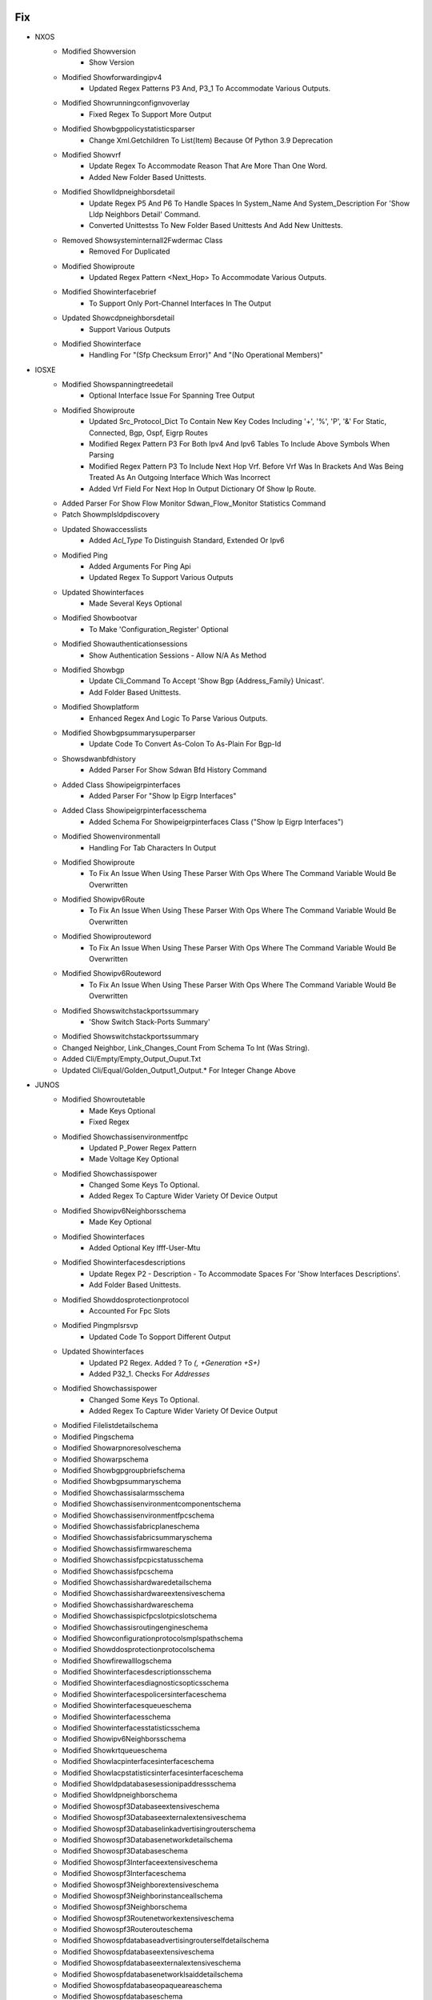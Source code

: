 --------------------------------------------------------------------------------
                                      Fix                                       
--------------------------------------------------------------------------------

* NXOS
    * Modified Showversion
        * Show Version
    * Modified Showforwardingipv4
        * Updated Regex Patterns P3 And, P3_1 To Accommodate Various Outputs.
    * Modified Showrunningconfignvoverlay
        * Fixed Regex To Support More Output
    * Modified Showbgppolicystatisticsparser
        * Change Xml.Getchildren To List(Item) Because Of Python 3.9 Deprecation
    * Modified Showvrf
        * Update Regex To Accommodate Reason That Are More Than One Word.
        * Added New Folder Based Unittests.
    * Modified Showlldpneighborsdetail
        * Update Regex P5 And P6 To Handle Spaces In System_Name And System_Description For 'Show Lldp Neighbors Detail' Command.
        * Converted Unittestss To New Folder Based Unittests And Add New Unittests.
    * Removed Showsysteminternall2Fwdermac Class
        * Removed For Duplicated
    * Modified Showiproute
        * Updated Regex Pattern <Next_Hop> To Accommodate Various Outputs.
    * Modified Showinterfacebrief
        * To Support Only Port-Channel Interfaces In The Output
    * Updated Showcdpneighborsdetail
        * Support Various Outputs
    * Modified Showinterface
        * Handling For "(Sfp Checksum Error)" And "(No Operational Members)"

* IOSXE
    * Modified Showspanningtreedetail
        * Optional Interface Issue For Spanning Tree Output
    * Modified Showiproute
        * Updated Src_Protocol_Dict To Contain New Key Codes Including '+', '%', 'P', '&' For Static, Connected, Bgp, Ospf, Eigrp Routes
        * Modified Regex Pattern P3 For Both Ipv4 And Ipv6 Tables To Include Above Symbols When Parsing
        * Modified Regex Pattern P3 To Include Next Hop Vrf. Before Vrf Was In Brackets And Was Being Treated As An Outgoing Interface Which Was Incorrect
        * Added Vrf Field For Next Hop In Output Dictionary Of Show Ip Route.
    * Added Parser For Show Flow Monitor Sdwan_Flow_Monitor Statistics Command
    * Patch Showmplsldpdiscovery
    * Updated Showaccesslists
        * Added `Acl_Type` To Distinguish Standard, Extended Or Ipv6
    * Modified Ping
        * Added Arguments For Ping Api
        * Updated Regex To Support Various Outputs
    * Updated Showinterfaces
        * Made Several Keys Optional
    * Modified Showbootvar
        * To Make 'Configuration_Register' Optional
    * Modified Showauthenticationsessions
        * Show Authentication Sessions - Allow N/A As Method
    * Modified Showbgp
        * Update Cli_Command To Accept 'Show Bgp {Address_Family} Unicast'.
        * Add Folder Based Unittests.
    * Modified Showplatform
        * Enhanced Regex And Logic To Parse Various Outputs.
    * Modified Showbgpsummarysuperparser
        * Update Code To Convert As-Colon To As-Plain For Bgp-Id
    * Showsdwanbfdhistory
        * Added Parser For Show Sdwan Bfd History Command
    * Added Class Showipeigrpinterfaces
        * Added Parser For "Show Ip Eigrp Interfaces"
    * Added Class Showipeigrpinterfacesschema
        * Added Schema For Showipeigrpinterfaces Class ("Show Ip Eigrp Interfaces")
    * Modified Showenvironmentall
        * Handling For Tab Characters In Output
    * Modified Showiproute
        * To Fix An Issue When Using These Parser With Ops Where The Command Variable Would Be Overwritten
    * Modified Showipv6Route
        * To Fix An Issue When Using These Parser With Ops Where The Command Variable Would Be Overwritten
    * Modified Showiprouteword
        * To Fix An Issue When Using These Parser With Ops Where The Command Variable Would Be Overwritten
    * Modified Showipv6Routeword
        * To Fix An Issue When Using These Parser With Ops Where The Command Variable Would Be Overwritten
    * Modified Showswitchstackportssummary
        * 'Show Switch Stack-Ports Summary'
    * Modified Showswitchstackportssummary
    * Changed Neighbor, Link_Changes_Count From Schema To Int (Was String).
    * Added Cli/Empty/Empty_Output_Ouput.Txt
    * Updated Cli/Equal/Golden_Output1_Output.* For Integer Change Above

* JUNOS
    * Modified Showroutetable
        * Made Keys Optional
        * Fixed Regex
    * Modified Showchassisenvironmentfpc
        * Updated P_Power Regex Pattern
        * Made Voltage Key Optional
    * Modified Showchassispower
        * Changed Some Keys To Optional.
        * Added Regex To Capture Wider Variety Of Device Output
    * Modified Showipv6Neighborsschema
        * Made Key Optional
    * Modified Showinterfaces
        * Added Optional Key Ifff-User-Mtu
    * Modified Showinterfacesdescriptions
        * Update Regex P2 - Description - To Accommodate Spaces For 'Show Interfaces Descriptions'.
        * Add Folder Based Unittests.
    * Modified Showddosprotectionprotocol
        * Accounted For Fpc Slots
    * Modified Pingmplsrsvp
        * Updated Code To Sopport Different Output
    * Updated Showinterfaces
        * Updated P2 Regex. Added ? To `(, +Generation +\S+)`
        * Added P32_1. Checks For `Addresses`
    * Modified Showchassispower
        * Changed Some Keys To Optional.
        * Added Regex To Capture Wider Variety Of Device Output
    * Modified Filelistdetailschema
    * Modified Pingschema
    * Modified Showarpnoresolveschema
    * Modified Showarpschema
    * Modified Showbgpgroupbriefschema
    * Modified Showbgpsummaryschema
    * Modified Showchassisalarmsschema
    * Modified Showchassisenvironmentcomponentschema
    * Modified Showchassisenvironmentfpcschema
    * Modified Showchassisfabricplaneschema
    * Modified Showchassisfabricsummaryschema
    * Modified Showchassisfirmwareschema
    * Modified Showchassisfpcpicstatusschema
    * Modified Showchassisfpcschema
    * Modified Showchassishardwaredetailschema
    * Modified Showchassishardwareextensiveschema
    * Modified Showchassishardwareschema
    * Modified Showchassispicfpcslotpicslotschema
    * Modified Showchassisroutingengineschema
    * Modified Showconfigurationprotocolsmplspathschema
    * Modified Showddosprotectionprotocolschema
    * Modified Showfirewalllogschema
    * Modified Showinterfacesdescriptionsschema
    * Modified Showinterfacesdiagnosticsopticsschema
    * Modified Showinterfacespolicersinterfaceschema
    * Modified Showinterfacesqueueschema
    * Modified Showinterfacesschema
    * Modified Showinterfacesstatisticsschema
    * Modified Showipv6Neighborsschema
    * Modified Showkrtqueueschema
    * Modified Showlacpinterfacesinterfaceschema
    * Modified Showlacpstatisticsinterfacesinterfaceschema
    * Modified Showldpdatabasesessionipaddressschema
    * Modified Showldpneighborschema
    * Modified Showospf3Databaseextensiveschema
    * Modified Showospf3Databaseexternalextensiveschema
    * Modified Showospf3Databaselinkadvertisingrouterschema
    * Modified Showospf3Databasenetworkdetailschema
    * Modified Showospf3Databaseschema
    * Modified Showospf3Interfaceextensiveschema
    * Modified Showospf3Interfaceschema
    * Modified Showospf3Neighborextensiveschema
    * Modified Showospf3Neighborinstanceallschema
    * Modified Showospf3Neighborschema
    * Modified Showospf3Routenetworkextensiveschema
    * Modified Showospf3Routerouteschema
    * Modified Showospfdatabaseadvertisingrouterselfdetailschema
    * Modified Showospfdatabaseextensiveschema
    * Modified Showospfdatabaseexternalextensiveschema
    * Modified Showospfdatabasenetworklsaiddetailschema
    * Modified Showospfdatabaseopaqueareaschema
    * Modified Showospfdatabaseschema
    * Modified Showospfdatabasesummaryschema
    * Modified Showospfinterfaceextensiveschema
    * Modified Showospfneighborextensiveschema
    * Modified Showospfneighborinstanceallschema
    * Modified Showospfneighborschema
    * Modified Showospfroutebriefschema
    * Modified Showospfroutenetworkextensiveschema
    * Modified Showospfrouteprefixschema
    * Modified Showospfstatisticsschema
    * Modified Showppmtransmissionsprotocolbfddetailschema
    * Modified Showpferoutesummaryschema
    * Modified Showrsvpneighbordetailschema
    * Modified Showrsvpsessionschema
    * Modified Showrouteadvertisingprotocoldetailschema
    * Modified Showrouteadvertisingprotocolschema
    * Modified Showrouteforwardingtablelabelschema
    * Modified Showrouteforwardingtablesummaryschema
    * Modified Showrouteinstancedetailschema
    * Modified Showrouteinstancenameschema
    * Modified Showrouteprotocolextensiveschema
    * Modified Showroutereceiveprotocolextensiveschema
    * Modified Showroutereceiveprotocolpeeraddressextensiveschema
    * Modified Showroutereceiveprotocolschema
    * Modified Showrouteschema
    * Modified Showroutesummaryschema
    * Modified Showroutetablelabelswitchednameschema
    * Modified Showservicesaccountingaggregationtemplateschema
    * Modified Showservicesaccountingerrorsschema
    * Modified Showservicesaccountingflowschema
    * Modified Showservicesaccountingmemoryschema
    * Modified Showservicesaccountingstatusschema
    * Modified Showservicesaccountingusageschema
    * Modified Showsnmpconfigurationschema
    * Modified Showsnmpstatisticsschema
    * Modified Showsystemcommitschema
    * Modified Showsystemconnectionsschema
    * Modified Showsystemcoredumpsschema
    * Modified Showsystemqueuesschema
    * Modified Showsystemstatisticsschema
    * Modified Showsystemstorageschema
    * Modified Showsystemusersschema
    * Modified Showteddatabaseipaddressschema
    * Modified Showversiondetailschema
    * Modified Showversioninvokeonallroutingenginesschema
    * Modified Showversionschema
    * Modified Traceroutenoresolveschema
        * Using Listof Instead Of Use
    * Modified Showservicesaccountingaggregationtemplate
        * Allowed For Multiple Entries
    * Updated Showospf3Interfaceextensive
        * Updated Regex To Capture Capture Bdr Addr
    * Modified Showinterfaces
        * Made Key Cos-Queue-Configuration Optional
    * Modified Showchassispicfpcslotpicslot
        * Fixed Uptime Regex
            * Accounted For Seconds And Second
            * Accounted For Lack Of Hours
    * Updated Showospf3Interfaceextensive
        * Updated Regex To Capture Capture Bdr Addr
    * Updated Showospf3Interfaceextensive
        * Updated Regex P4 To Captured Varied Output
    * Modified Showchassispicfpcslotpicslot
        * Fixed Uptime Regex
            * Accounted For Seconds And Second
            * Accounted For Lack Of Hours
    * Updated Showtaskreplication
        * To Support Various Outputs
    * Modified Showchassisenvironmentfpc
        * Updated P_Power Regex Pattern
        * Made Voltage Key Optional

* IOS/CAT6K, IOS/C7600, IOSXE/CAT4K, NXOS
    * Modified Showmoduleschema Class
        * Add 'Slot' Key
    * Modified Showmodule
        * Add Slot Value To Leaf

* UTILS
    * Turn The Unittest Code Into A Standalone Importable
    * Modified Common()
        * Change Xml.Getchildren To List(Item) Because Of Python 3.9 Deprecation
    * Turn The Unittest Code Into A Standalone Importable

* IOSXR
    * Modified Ping
        * Added Arguments For Ping Api
        * Updated Regex To Support Various Outputs
    * Update Showplatform
        * Fixed To Run Unittests Successfully
    * Modified Showinterfacesdescription
        * Update Regex P2 - Description - To Accommodate Spaces For 'Show Interfaces Description'.
    * Modified Showethernettags
        * Removed Cli_Command From Showethernettags In 'Show_Ethernet.Py'
        * Migrated Unitest For 'Show Ethernet Tags' To New Style Unittests 'Showethernettags' Folder
        * Removed 'Src/Genie/Libs/Parser/Iosxr/Tests/Test_Show_Ethernet_Yang.Py'
        * Removed 'Src/Genie/Libs/Parser/Iosxr/Tests/Test_Show_Interface.Py' Since All Unittests In This File Have Been Migrated To New Unittests Folder
    * Modified Showlldpentry
        * Update Regex P2 To Handle Spaces In Chassis_Id For 'Show Lldp Neighbors Detail' Command.
        * Add Folder Based Unittests.
    * Modified Showrunningconfigbgp
        * Update Code To Convert As-Colon To As-Plain For Bgp-Id
    * Modified Showbfdsession
        * Changed <Async_Msec> And <Echo_Msec> From Schema To Optional.
        * Changed Showbfdsession Folder Tests To Reflect This Change
        * Removed Showbfdsession From Parser Unittest Ignore List
    * Modified Showbgpinstancesummary
        * Update Parser To Accept Numbers And Dotted Numbers For Remote_As In P17_2.
    * Modify Showarpdetail
        * Change Regex To Capture Bundle-Ether Interfaces
    * Modified Showbgpinstancesummary
        * Update Regex To Support Vrf Name In Lowercase
    * Updated Showlogging
        * Fixed To Collect Logs With Include Option

* ASA
    * Modified Showinterfaceipbrief
        * Updated Regex Patterns <Method> And <Link_Status> To Properly Capture Device Output

* IOS
    * Modified Showinventory
        * Enhanced Logic To Parse Various Outputs.
    * Added Class Showipeigrpinterfaces
        * Added Parser For "Show Ip Eigrp Interfaces"

* IOSXE AND IOSXE/C9500
    * Modified Showversion
        * Added Label And Build_Label Keys To Schema
        * Added Xe_Version Key To Show Version Schema
        * Updated Regex Patterns P0 To Catch Xe_Version
        * Updated Regex P1/P3 To Catch Label And Build_Label
        * Update Version_Short To Match Major.Minor For Xe/9500

* IOS-XR
    * Modified Showcdpneighborsdetail
        * Updated Regex Pattern <Platform> To Accommodate Various Outputs.


--------------------------------------------------------------------------------
                                      New                                       
--------------------------------------------------------------------------------

* IOSXR
    * Added Following Commands For Dir
        * Dir Location {Location}
        * Dir {Directory} Location {Location}
    * Modified Show_Pim.Py
        * Added Show Pim Topology Summary
        * Added Show Pim Vrf <Vrf> Topology Summary
    * Added Showmplsldpdiscovery
        * Show Mpls Ldp Discovery
        * Show Mpls Ldp Discovery Detail
        * Show Mpls Ldp Afi-All Discovery
        * Show Mpls Ldp Discovery <Ldp>
        * Show Mpls Ldp Vrf <Vrf> Discovery
        * Show Mpls Ldp Vrf <Vrf> Discovery Detail
    * Added Showusers
        * Show User
    * Added Following Commands For Dir
        * Dir Location {Location}
        * Dir {Directory} Location {Location}
    * Added Showbfdsessiondestination
        * Show Bfd Session Destination {Ip_Address}
        * Show Bfd Ipv6 Session Destination {Ip_Address}

* IOSXE
    * Added Showsdwanzbfwstatistics
        * Show Sdwan Zbfw Zonepair-Statistics
    * Added Parser For Show Sdwan Appqoe Aoim-Statistics
        * Showsdwanappqoeaoimstatistics
    * Added Showipslasummary
        * Show Ip Sla Summary
    * Added 'Show Track' Parser
        * Added Schema And Parser To Iosxe/Show_Track.Py
        * Added Test Files In Iosxe/Tests/Showtrack Test Directory
    * Added Showswitchstackportssummary
        * 'Show Switch Stack-Ports Summary'
    * Added Showsdwanzbfwstatistics
        * Show Sdwan Zbfw Zonepair-Statistics
    * Modified Showvrrp
        * Changed Schema To Allow Track_Group To Optionally Be Nested Level With Most Other Key/Value Pairs.
            * Added Regex Pattern <Track> To Accommodate Various Outputs.
            * Added Key <Flags> Into The Schema.
    * Added Parser Capabilities And A New 'Show Vrrp All' Parser To Handle The Following Commands
        * Show Vrrp All
        * Show Vrrp Interface {Interface}
        * Show Vrrp Interface {Interface} All
        * Show Vrrp Interface {Interface} Group {Group}
        * Show Vrrp Interface {Interface} Group {Group} All
    * Added Showipnbarclassificationsocket
        * Show Ip Nbar Classification Socket-Cache <Number_Of_Sockets>

* NXOS
    * Added Showusers
        * Show User
    * Added Ping
        * Ping {Addr}
        * Ping {Addr} Source {Source} Count {Count}
    * Added Showeigrptopologyschema
    * Added Showeigrptopologysuperparser
    * Added Showipv4Eigrptopology
    * Added Showipv6Eigrptopology
        * For 'Show Ip Eigrp Topology'
        * For 'Show Ipv6 Eigrp Topology'
    * Modified Showinterfacebrief
        * Modified Parser To Accommodate Nve Related Config.
        * `Show Interface Brief Nve 1`
    * Added Showenvironment
        * For 'Show Environment'
    * Added Showenvironmentfan
        * For 'Show Environment Fan'
    * Added Showenvironmentfandetail
        * For 'Show Environment Fan Detail'
    * Added Showenvironmentpower
        * For 'Show Environment Power'
    * Added Showenvironmentpowerdetail
        * For 'Show Environment Power Detail'
    * Added Showenvironmenttemperature
        * For 'Show Environment Temperature'
        * For 'Show Environment Temperature Module {Module}'
    * Added Showinterfacecapabilities
        * For 'Show Interface Capabilities'
        * For  'Show Interface {Interface} Capabilities'
    * Added Showinterfacetransceiver
        * For 'Show Interface Transceiver'
        * For 'Show Interface {Interface} Transceiver'
    * Added Showinterfacetransceiverdetails
        * For 'Show Interface Transceiver Details'
        * For 'Show Interface {Interface} Transceiver Details'
    * Added Showinterfacefec
        * For 'Show Interface Fec'
    * Added Showinterfacehardwaremap
        * For 'Show Interface Hardware-Mappings'

* IOS
    * Added Ping
        * Ping {Addr}
        * Ping {Addr} Source {Source} Repeat {Count}
    * Added Showinventory For Asr901
        * To Support Asr901 Output

* ADDED NEW TESTS TO THE IOSXE/TESTS/SHOWVRRP FOLDER

* ADDED TESTS AND TEST FOLDER IOSXE/TESTS/SHOWVRRPALL

* ADDED TESTS AND TEST FOLDER IOSXE/TESTS/SHOWVRRPBRIEF

* ADDED TESTS AND TEST FOLDER IOSXE/TESTS/SHOWVRRPBRIEFALL

* IRONWARE
    * Initial Creation Of Ironware Parsers
    * Added Parsers
        * Show Interfaces Brief
        * Show Ip Interfaces
        * Show Media <Interface>
        * Show Mpls Lsp
        * Show Mpls Vll <Vll>
        * Show Mpls Vll-Local <Vll>
        * Show Mpls Ldp Neighbor
        * Show Optic <Slot>
        * Show Ip Ospf Neighbor
        * Show Ip Ospf Interface Brief
        * Show Ip Route
        * Show Ip Route Summary

* ADDED SHOWROUTEALLSUMMARY
    * Show Route Afi-All Safi-All Summary
    * Show Route Vrf All Afi-All Safi-All Summary
    * Show Route Vrf <Vrf> Afi-All Safi-All Summary


